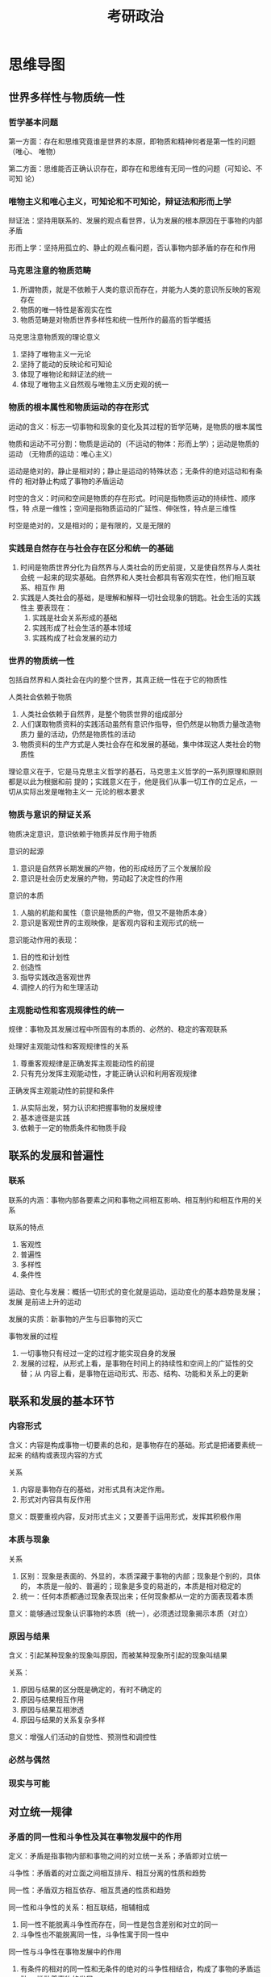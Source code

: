 #+TITLE: 考研政治

* 思维导图

** 世界多样性与物质统一性

*** 哲学基本问题
    第一方面：存在和思维究竟谁是世界的本原，即物质和精神何者是第一性的问题（唯心、
    唯物）

    第二方面：思维能否正确认识存在，即存在和思维有无同一性的问题（可知论、不可知
    论）

*** 唯物主义和唯心主义，可知论和不可知论，辩证法和形而上学

    辩证法：坚持用联系的、发展的观点看世界，认为发展的根本原因在于事物的内部矛盾

    形而上学：坚持用孤立的、静止的观点看问题，否认事物内部矛盾的存在和作用

*** 马克思注意的物质范畴
    1. 所谓物质，就是不依赖于人类的意识而存在，并能为人类的意识所反映的客观存在
    2. 物质的唯一特性是客观实在性
    3. 物质范畴是对物质世界多样性和统一性所作的最高的哲学概括

       
    马克思注意物质观的理论意义
    1. 坚持了唯物主义一元论
    2. 坚持了能动的反映论和可知论
    3. 体现了唯物论和辩证法的统一
    4. 体现了唯物主义自然观与唯物主义历史观的统一

*** 物质的根本属性和物质运动的存在形式
    运动的含义：标志一切事物和现象的变化及其过程的哲学范畴，是物质的根本属性

    物质和运动不可分割：物质是运动的（不运动的物体：形而上学）；运动是物质的运动
    （无物质的运动：唯心主义）

    运动是绝对的，静止是相对的；静止是运动的特殊状态；无条件的绝对运动和有条件的
    相对静止构成了事物的矛盾运动

    时空的含义：时间和空间是物质的存在形式。时间是指物质运动的持续性、顺序性，特
    点是一维性；空间是指物质运动的广延性、伸张性，特点是三维性

    时空是绝对的，又是相对的；是有限的，又是无限的

*** 实践是自然存在与社会存在区分和统一的基础
    1. 时间是物质世界分化为自然界与人类社会的历史前提，又是使自然界与人类社会统
       一起来的现实基础。自然界和人类社会都具有客观实在性，他们相互联系、相互作
       用
    2. 实践是人类社会的基础，是理解和解释一切社会现象的钥匙。社会生活的实践性主
       要表现在：
       1. 实践是社会关系形成的基础
       2. 实践形成了社会生活的基本领域
       3. 实践构成了社会发展的动力


    
*** 世界的物质统一性
    包括自然界和人类社会在内的整个世界，其真正统一性在于它的物质性

    人类社会依赖于物质
    1. 人类社会依赖于自然界，是整个物质世界的组成部分
    2. 人们谋取物质资料的实践活动虽然有意识作指导，但仍然是以物质力量改造物质力
       量的活动，仍然是物质性的活动
    3. 物质资料的生产方式是人类社会存在和发展的基础，集中体现这人类社会的物质性


    理论意义在于，它是马克思主义哲学的基石，马克思主义哲学的一系列原理和原则都是以此为根据和前
    提的；实践意义在于，他是我们从事一切工作的立足点，一切从实际出发是唯物主义一
    元论的根本要求

*** 物质与意识的辩证关系
    物质决定意识，意识依赖于物质并反作用于物质

    意识的起源
    1. 意识是自然界长期发展的产物，他的形成经历了三个发展阶段
    2. 意识是社会历史发展的产物，劳动起了决定性的作用


    意识的本质
    1. 人脑的机能和属性（意识是物质的产物，但又不是物质本身）
    2. 意识是客观世界的主观映像，是客观内容和主观形式的统一


    意识能动作用的表现：
    1. 目的性和计划性
    2. 创造性
    3. 指导实践改造客观世界
    4. 调控人的行为和生理活动


    
*** 主观能动性和客观规律性的统一
    规律：事物及其发展过程中所固有的本质的、必然的、稳定的客观联系

    处理好主观能动性和客观规律性的关系
    1. 尊重客观规律是正确发挥主观能动性的前提
    2. 只有充分发挥主观能动性，才能正确认识和利用客观规律


    正确发挥主观能动性的前提和条件
    1. 从实际出发，努力认识和把握事物的发展规律
    2. 基本途径是实践
    3. 依赖于一定的物质条件和物质手段


    
** 联系的发展和普遍性
   
*** 联系
    联系的内涵：事物内部各要素之间和事物之间相互影响、相互制约和相互作用的关系

    联系的特点
    1. 客观性
    2. 普遍性
    3. 多样性
    4. 条件性


    运动、变化与发展：概括一切形式的变化就是运动，运动变化的基本趋势是发展；发展
    是前进上升的运动

    发展的实质：新事物的产生与旧事物的灭亡

    事物发展的过程
    1. 一切事物只有经过一定的过程才能实现自身的发展
    2. 发展的过程，从形式上看，是事物在时间上的持续性和空间上的广延性的交替；从
       内容上看，是事物在运动形式、形态、结构、功能和关系上的更新


    
** 联系和发展的基本环节

*** 内容形式
    含义：内容是构成事物一切要素的总和，是事物存在的基础。形式是把诸要素统一起来
    的结构或表现内容的方式

    关系
    1. 内容是事物存在的基础，对形式具有决定作用。
    2. 形式对内容具有反作用


    意义：既要重视内容，反对形式主义；又要善于运用形式，发挥其积极作用

*** 本质与现象
    关系
    1. 区别：现象是表面的、外显的，本质深藏于事物的内部；现象是个别的，具体的，
       本质是一般的、普遍的；现象是多变的易逝的，本质是相对稳定的
    2. 统一：任何本质都通过现象表现出来；任何现象都从一定的方面表现着本质

       
    意义：能够通过现象认识事物的本质（统一），必须透过现象揭示本质（对立）

*** 原因与结果
    含义：引起某种现象的现象叫原因，而被某种现象所引起的现象叫结果

    关系：
    1. 原因与结果的区分既是确定的，有时不确定的
    2. 原因与结果相互作用
    3. 原因与结果互相渗透
    4. 原因与结果的关系复杂多样


    意义：增强人们活动的自觉性、预测性和调控性

*** 必然与偶然

*** 现实与可能

** 对立统一规律

*** 矛盾的同一性和斗争性及其在事物发展中的作用
    定义：矛盾是指事物内部和事物之间的对立统一关系；矛盾即对立统一

    斗争性：矛盾着的对立面之间相互排斥、相互分离的性质和趋势

    同一性：矛盾双方相互依存、相互贯通的性质和趋势

    同一性和斗争性的关系：相互联结，相辅相成
    1. 同一性不能脱离斗争性而存在，同一性是包含差别和对立的同一
    2. 斗争性也不能脱离同一性，斗争性寓于同一性中


    同一性与斗争性在事物发展中的作用
    1. 有条件的相对的同一性和无条件的绝对的斗争性相结合，构成了事物的矛盾运动，
       推动着事物的发展
    2. 斗争性：1. 推动矛盾双方力量对比发生变化，为对立面的转化、事物的质变创造条
       件 2. 是一种矛盾统一体向另一种矛盾统一体过渡的决定力量
    3. 同一性：1. 时事物存在和发展的前提 2. 相互吸取有利于自身的因素，在相互作用
       中各自得到发展 3. 向着自己的对立面转化而得到发展，并规定着事物发展的方向


    方法论意义：事物的发展不仅表现为“相反相成”，而且表现为“相辅相成”；和谐是矛盾
    的一种特殊表现形式；构建社会主义和谐社会

    
*** 矛盾的普遍性和特殊性及其相互作用
    普遍性：矛盾无处不在

    特殊性：各个具体事物的矛盾及每一个矛盾的各个方面在发展的不同阶段上各有其特点
    （具体问题具体分析）

    不平衡性
    1. 主要矛盾和次要矛盾：主要矛盾在矛盾体系中处于支配地位，对事物发展起决定作
       用
    2. 矛盾的主要方面和次要方面：事物的性质由主要矛盾的主要方面所规定
    3. 方法论意义：坚持“两点论”和“重点论”的统一


    
** 认识运动的基本规律

*** 从实践到认识
    感性认识和理性认识

    联系
    1. 感性认识有待于发展和深化为理性认识
    2. 理性认识依赖于感性认识
    3. 感性认识和理性认识相互渗透、相互包含


    
*** 从实践到认识（第二次飞跃）
    必要性和重要性
    1. 认识世界的目的是改造世界
    2. 认识的真理性只有在实践中才能得到检验和发展


    
** 真理与价值

*** 真理的客观性、绝对性和相对性
    真理的客观性
    1. 真理具有客观性
    2. 真理的客观性决定了真理的一元性：在同一条件下对于特定认识客体的真理性认识
       只有一个
*** 真理的检验标准
    实践是检验真理的唯一标准
    * 原因：是由真理的本性和实践的特点所决定的
    * 逻辑证明：在实践检验真理的过程中可以起到重要的补充作用，但不能取代实践作为
      检验真理的标准


    实践标准的确定性：
    1. 实践是检验真理的唯一标准
    2. 经过实践证明的一切认识，都具有不可推翻的性质
    3. 实践能够检验一切认识，即使当前实践还不能加以判断，最终也会被以后的实践作
       出裁决


    实践标准的不确定性：
    1. 一定历史阶段上的具体实践具有局限性
    2. 实践检验真理是一个过程，不是一次完成的
    3. 已被实践检验过的真理还要继续经受实践的检验
*** 真理和价值的辩证统一
    价值是在实践基础上形成的主体和客体之间的意义关系，是客体对个人、群体乃至整个
    社会的生活和活动所具有的积极意义
** 认识世界和改造世界
** 社会基本矛盾及其运动规律
*** 社会存在与社会意识
    唯物史观与唯心史观的对立
    * 社会历史观的基本问题：社会存在和社会意识的关系问题
    * 唯物史观：社会存在决定社会意识
    * 唯心史观：社会意识决定社会存在


    社会存在：社会生活的物质方面

    物质生产方式：生产力和生产关系的统一，集中体现了人类社会的物质性

    社会意识：社会生活的精神方面

    社会意识形态：属于上层建筑的社会意识形态

    辩证关系
    + 社会存在决定社会意识，社会意识反映社会存在，并反作用于社会存在
    + 社会意识的相对独立性
      1. 社会意识与社会存在的发展的不完全同步性和不平衡性
      2. 社会意识内部各种形式之间的相互影响及各自具有的历史继承性
      3. 社会意识对社会存在的能动的反作用
*** 生产力与生产关系的矛盾运动及其规律

    生产力
    + 含义：人类在生产实践中形成的改造和影响自然以使其适合社会需要的物质力量
    + 基本要素：1. 劳动资料即劳动手段 2. 劳动对象 3. 劳动者
    + 科学技术是生产力的重要因素

      
    生产关系
    + 含义：人们在物质生产过程中形成的不以人的意志为转移的经济关系
    + 内容：包括生产资料所有制关系、生产中人与人的关系和产品分配关系


    辩证关系：生产力决定生产关系，生产关系反作用与生产力
*** 经济基础与上层建筑的矛盾运动及其规律
    经济基础：由社会一定发展阶段的生产力所决定的生产关系的综合

    上层建筑
    + 含义：建立在一定经济基础上的意识形态以及与之相应的制度、组织和设施
    + 构成：1.意识形态 2. 政治法律制度及设施和政治组织


    国家的起源和实质：国家是社会发展到一定历史阶段的产物，是阶级矛盾不可调和的产
    物。国家的实质是一个阶级通知另一个阶级的工具


    经济基础决定上层建筑，上层建筑反作用于经济基础
*** 社会形态更替的一般规律及特殊形态
    社会形态是同生产力发展一定阶段相适应的经济基础与上层建筑的统一体，包括 1. 经
    济形态 2. 政治形态 3. 意识形态


    社会发展的曲折性
** 社会历史发展的动力
*** 社会基本矛盾
    生产力和生产关系、经济基础和上层建筑的矛盾是社会基本矛盾

    社会基本矛盾是社会发展的根本动力
    1. 生产力是社会基本矛盾中最基本的动力因素，是人类社会发展和进步的最终决定力
       量
    2. 社会基本矛盾特别是生产力和生产关系的矛盾，决定着社会中其他矛盾的存在和发
       展
    3. 社会基本矛盾具有不同的表现形式和解决方式，并从根本上影响和促进社会形态的
       变化和发展


    社会主要矛盾：处于支配地位，在社会发展过程一定阶段起主导作用的矛盾。社会主要
    矛盾是社会基本矛盾的具体体现
*** 阶级斗争
    阶级是一个历史范畴（从起源上看），又是一个经济范畴（从本质上看）

    阶级斗争根源于阶级之间物质利益的根本对立，根源于社会经济关系的冲突

    是社会基本矛盾在阶级社会中的直接表现，是阶级社会发展的直接动力
*** 社会革命
    实质：革命阶级推翻反动阶级的统治，用新的社会制度代替旧的社会制度的社会制度，
    解放生产力，推动社会发展。革命的根本问题是国家政权问题

    根源：社会基本矛盾的尖锐化
*** 改革
    同一种社会形态发展过程中的量变和部分质变，是推动社会发展的又一重要动力

    具有相当普遍性的解决社会基本矛盾的重要性是
*** 科学技术
    是推动经济和社会发展的强力杠杆
    1. 对生产方式产生深刻影响
    2. 对生活方式产生巨大影响
    3. 促进思维方式的变革

